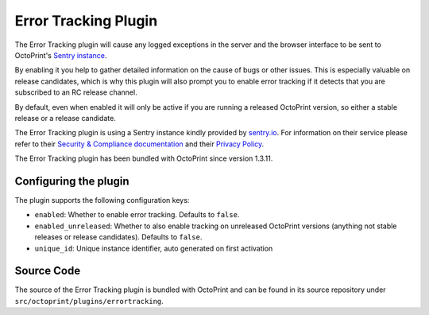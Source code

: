.. _sec-bundledplugins-errortracking:

Error Tracking Plugin
=====================

.. versionadded:: 1.3.11

The Error Tracking plugin will cause any logged exceptions in the server and the browser interface to be sent to
OctoPrint's `Sentry instance <https://sentry.io/>`_.

By enabling it you help to gather detailed information on the cause of bugs or other issues. This is especially
valuable on release candidates, which is why this plugin will also prompt you to enable error tracking if it detects
that you are subscribed to an RC release channel.

By default, even when enabled it will only be active if you are running a released OctoPrint version, so either a stable
release or a release candidate.

The Error Tracking plugin is using a Sentry instance kindly provided by `sentry.io <https://sentry.io/>`_. For information on their service
please refer to their `Security & Compliance documentation <https://sentry.io/security/>`_
and their `Privacy Policy <https://sentry.io/privacy/>`_.

The Error Tracking plugin has been bundled with OctoPrint since version 1.3.11.

.. _sec-bundledplugins-errortracking-configuration:

Configuring the plugin
----------------------

The plugin supports the following configuration keys:

* ``enabled``:  Whether to enable error tracking. Defaults to ``false``.
* ``enabled_unreleased``: Whether to also enable tracking on unreleased OctoPrint versions (anything not stable releases
  or release candidates). Defaults to ``false``.
* ``unique_id``: Unique instance identifier, auto generated on first activation

.. _sec-bundledplugins-errortracking-sourcecode:

Source Code
-----------

The source of the Error Tracking plugin is bundled with OctoPrint and can be
found in its source repository under ``src/octoprint/plugins/errortracking``.
